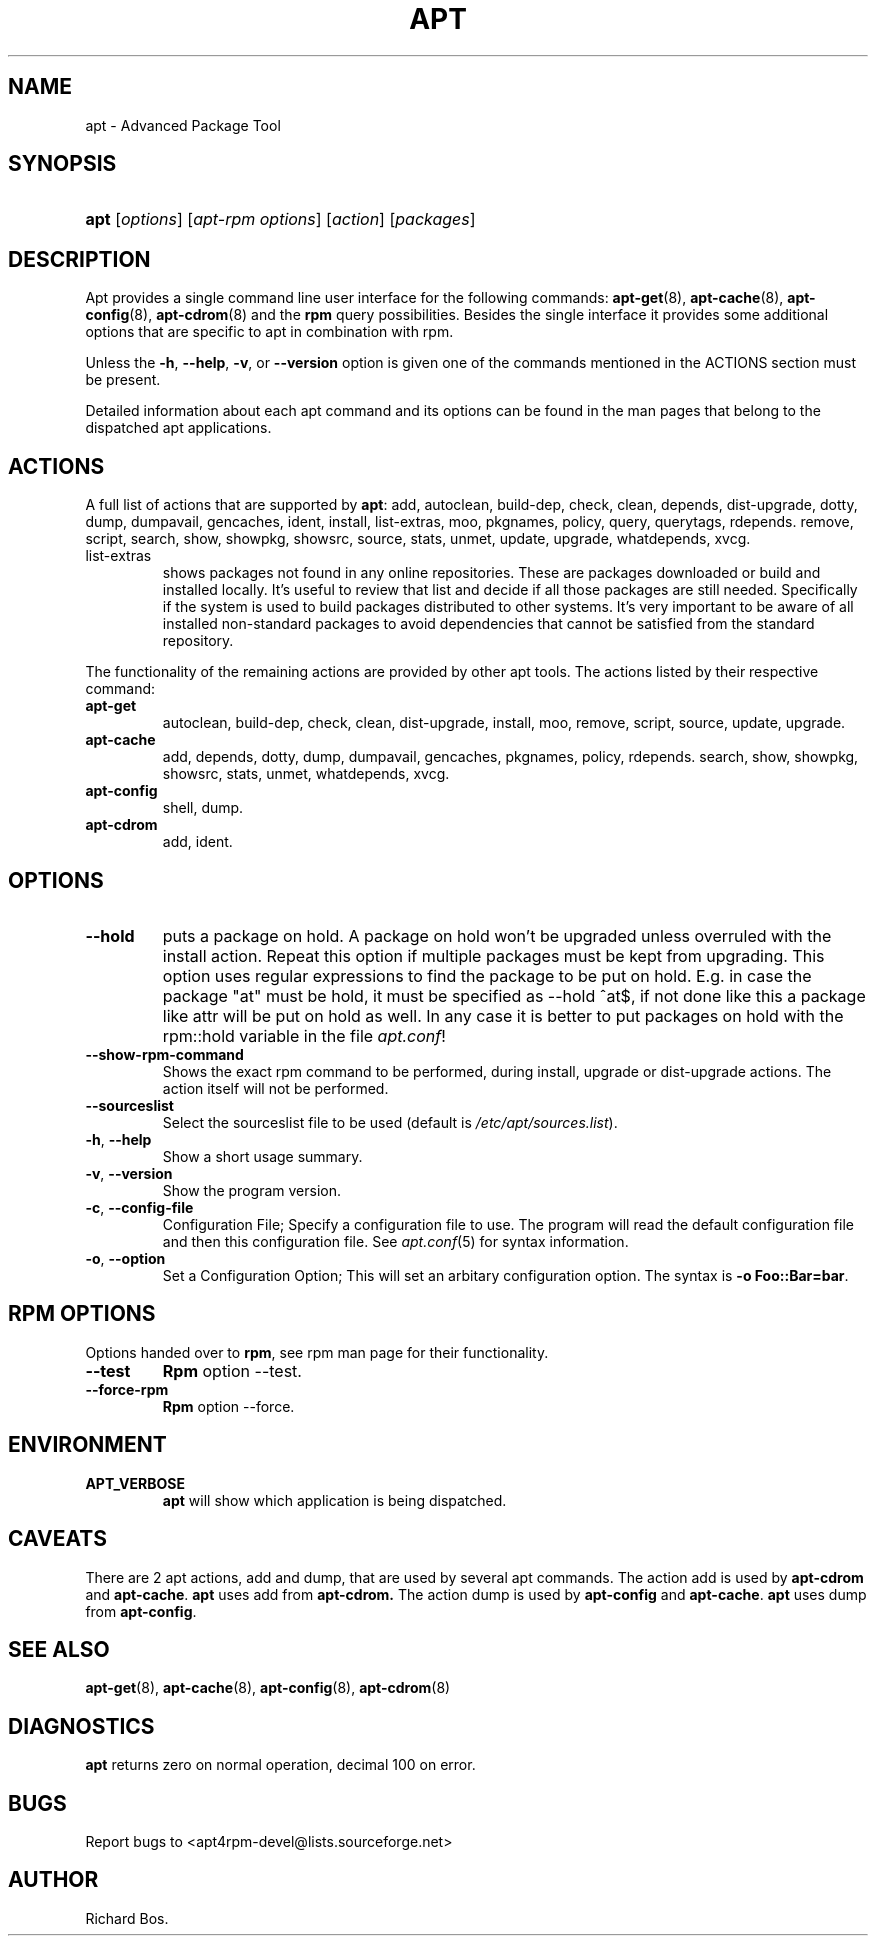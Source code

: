 .\"Generated by db2man.xsl. Don't modify this, modify the source.
.de Sh \" Subsection
.br
.if t .Sp
.ne 5
.PP
\fB\\$1\fR
.PP
..
.de Sp \" Vertical space (when we can't use .PP)
.if t .sp .5v
.if n .sp
..
.de Ip \" List item
.br
.ie \\n(.$>=3 .ne \\$3
.el .ne 3
.IP "\\$1" \\$2
..
.TH "APT" 1 "20 February 2004" "Linux" ""
.SH NAME
apt \- Advanced Package Tool
.SH "SYNOPSIS"
.ad l
.hy 0
.HP 4
\fBapt\fR [\fB\fIoptions\fR\fR] [\fB\fIapt\-rpm\ options\fR\fR] [\fB\fIaction\fR\fR] [\fB\fIpackages\fR\fR]
.ad
.hy

.SH "DESCRIPTION"

.PP
Apt provides a single command line user interface for the following commands: \fB\fBapt\-get\fR\fR(8), \fB\fBapt\-cache\fR\fR(8), \fB\fBapt\-config\fR\fR(8), \fB\fBapt\-cdrom\fR\fR(8) and the \fBrpm\fR query possibilities\&. Besides the single interface it provides some additional options that are specific to apt in combination with rpm\&.

.PP
Unless the \fB\-h\fR, \fB\-\-help\fR, \fB\-v\fR, or \fB\-\-version\fR option is given one of the commands mentioned in the ACTIONS section must be present\&.

.PP
Detailed information about each apt command and its options can be found in the man pages that belong to the dispatched apt applications\&.

.SH "ACTIONS"

.PP
A full list of actions that are supported by \fBapt\fR: add, autoclean, build\-dep, check, clean, depends, dist\-upgrade, dotty, dump, dumpavail, gencaches, ident, install, list\-extras, moo, pkgnames, policy, query, querytags, rdepends\&. remove, script, search, show, showpkg, showsrc, source, stats, unmet, update, upgrade, whatdepends, xvcg\&.

.TP
list\-extras
shows packages not found in any online repositories\&. These are packages downloaded or build and installed locally\&. It's useful to review that list and decide if all those packages are still needed\&. Specifically if the system is used to build packages distributed to other systems\&. It's very important to be aware of all installed non\-standard packages to avoid dependencies that cannot be satisfied from the standard repository\&.

.PP
The functionality of the remaining actions are provided by other apt tools\&. The actions listed by their respective command:

.TP
\fBapt\-get\fR
autoclean, build\-dep, check, clean, dist\-upgrade, install, moo, remove, script, source, update, upgrade\&.

.TP
\fBapt\-cache\fR
add, depends, dotty, dump, dumpavail, gencaches, pkgnames, policy, rdepends\&. search, show, showpkg, showsrc, stats, unmet, whatdepends, xvcg\&.

.TP
\fBapt\-config\fR
shell, dump\&.

.TP
\fBapt\-cdrom\fR
add, ident\&.

.SH "OPTIONS"

.TP
\fB\-\-hold\fR
puts a package on hold\&. A package on hold won't be upgraded unless overruled with the install action\&. Repeat this option if multiple packages must be kept from upgrading\&. This option uses regular expressions to find the package to be put on hold\&. E\&.g\&. in case the package "at" must be hold, it must be specified as \-\-hold ^at$, if not done like this a package like attr will be put on hold as well\&. In any case it is better to put packages on hold with the rpm::hold variable in the file \fIapt\&.conf\fR!

.TP
\fB\-\-show\-rpm\-command\fR
Shows the exact rpm command to be performed, during install, upgrade or dist\-upgrade actions\&. The action itself will not be performed\&.

.TP
\fB\-\-sourceslist\fR
Select the sourceslist file to be used (default is \fI/etc/apt/sources\&.list\fR)\&.

.TP
\fB\-h\fR, \fB\-\-help\fR
Show a short usage summary\&.

.TP
\fB\-v\fR, \fB\-\-version\fR
Show the program version\&.

.TP
\fB\-c\fR, \fB\-\-config\-file\fR
Configuration File; Specify a configuration file to use\&. The program will read the default configuration file and then this configuration file\&. See \fB\fIapt\&.conf\fR\fR(5) for syntax information\&.

.TP
\fB\-o\fR, \fB\-\-option\fR
Set a Configuration Option; This will set an arbitary configuration option\&. The syntax is \fB\-o Foo::Bar=bar\fR\&.

.SH "RPM OPTIONS"

.PP
Options handed over to \fBrpm\fR, see rpm man page for their functionality\&.

.TP
\fB\-\-test\fR
\fBRpm\fR option \-\-test\&.

.TP
\fB\-\-force\-rpm\fR
\fBRpm\fR option \-\-force\&.

.SH "ENVIRONMENT"

.TP
\fBAPT_VERBOSE\fR
\fBapt\fR will show which application is being dispatched\&.

.SH "CAVEATS"

.PP
There are 2 apt actions, add and dump, that are used by several apt commands\&. The action add is used by \fBapt\-cdrom\fR and \fBapt\-cache\fR\&. \fBapt\fR uses add from \fBapt\-cdrom\&.\fR The action dump is used by \fBapt\-config\fR and \fBapt\-cache\fR\&. \fBapt\fR uses dump from \fBapt\-config\fR\&.

.SH "SEE ALSO"

.PP
\fB\fBapt\-get\fR\fR(8), \fB\fBapt\-cache\fR\fR(8), \fB\fBapt\-config\fR\fR(8), \fB\fBapt\-cdrom\fR\fR(8)

.SH "DIAGNOSTICS"

.PP
\fBapt\fR returns zero on normal operation, decimal 100 on error\&.

.SH "BUGS"

.PP
Report bugs to <apt4rpm\-devel@lists\&.sourceforge\&.net>

.SH AUTHOR
Richard Bos.
